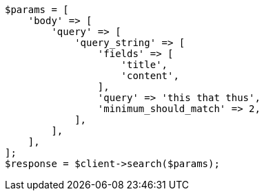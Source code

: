 // query-dsl/query-string-query.asciidoc:462

[source, php]
----
$params = [
    'body' => [
        'query' => [
            'query_string' => [
                'fields' => [
                    'title',
                    'content',
                ],
                'query' => 'this that thus',
                'minimum_should_match' => 2,
            ],
        ],
    ],
];
$response = $client->search($params);
----
